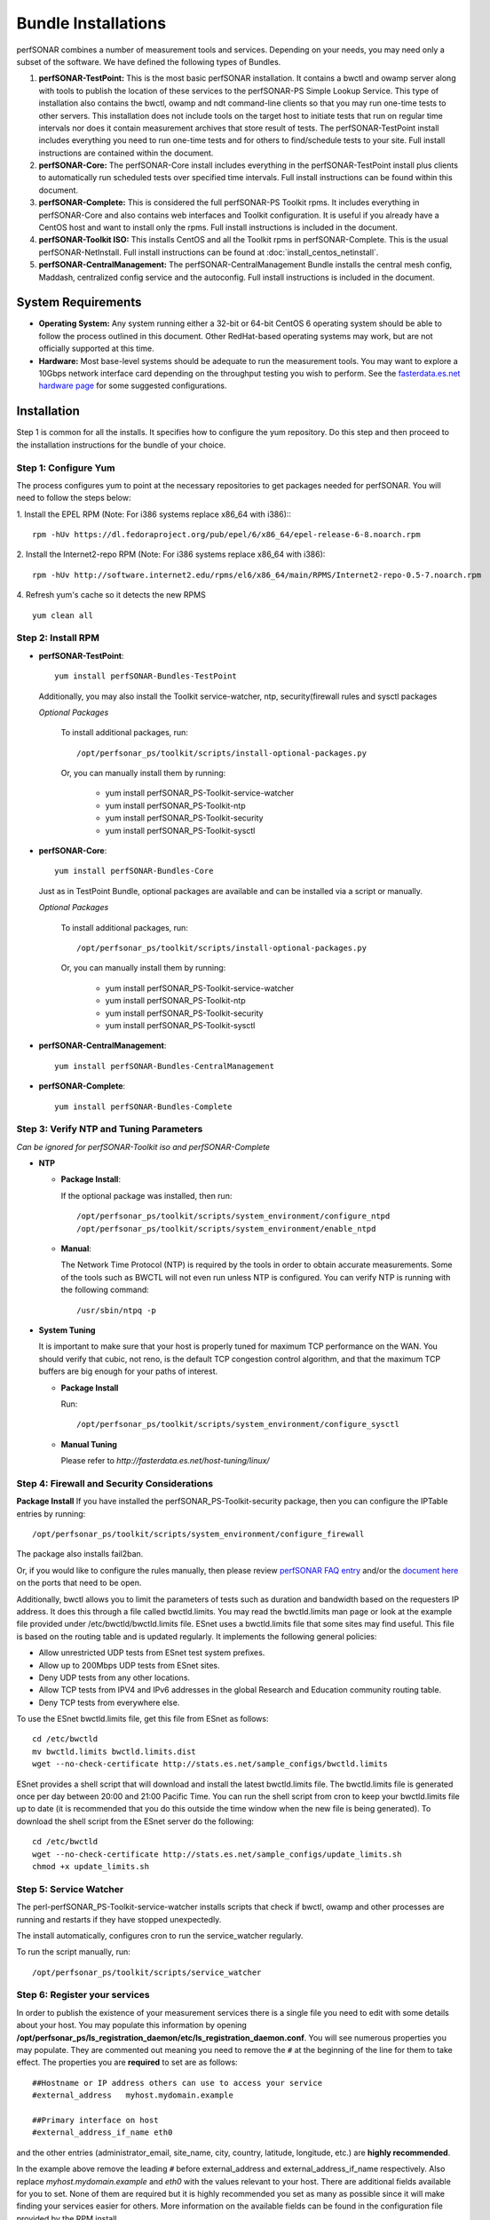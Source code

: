 ***************************
Bundle Installations
***************************

perfSONAR combines a number of measurement tools and services. Depending on your needs, you may need only a subset of the software. We have defined the following types of Bundles.

#. **perfSONAR-TestPoint:** This is the most basic perfSONAR installation. It contains a bwctl and owamp server along with tools to publish the location of these services to the perfSONAR-PS Simple Lookup Service.  This type of installation also contains the bwctl, owamp and ndt command-line clients so that you may run one-time tests to other servers. This installation does not include tools on the target host to initiate tests that run on regular time intervals nor does it contain measurement archives that store result of tests.  The perfSONAR-TestPoint install includes everything you need to run one-time tests and for others to find/schedule tests to your site. Full install instructions are contained within the document.
#. **perfSONAR-Core:** The perfSONAR-Core install includes everything in the perfSONAR-TestPoint install plus clients to automatically run scheduled tests over specified time intervals. Full install instructions can be found within this document.
#. **perfSONAR-Complete:** This is considered the full perfSONAR-PS Toolkit rpms. It includes everything in perfSONAR-Core and also contains web interfaces and Toolkit configuration. It is useful if you already have a CentOS host and want to install only the rpms. Full install instructions is included in the document.
#. **perfSONAR-Toolkit ISO:** This installs CentOS and all the Toolkit rpms in perfSONAR-Complete. This is the usual perfSONAR-NetInstall. Full install instructions can be found at :doc:`install_centos_netinstall`.
#. **perfSONAR-CentralManagement:** The perfSONAR-CentralManagement Bundle installs the central mesh config, Maddash, centralized config service and the autoconfig. Full install instructions is included in the document.

System Requirements 
==================== 
* **Operating System:** Any system running either a 32-bit or 64-bit CentOS 6 operating system should be able to follow the process outlined in this document. Other RedHat-based operating systems may work, but are not officially supported at this time.
* **Hardware:** Most base-level systems should be adequate to run the measurement tools. You may want to explore a 10Gbps network interface card depending on the throughput testing you wish to perform. See the `fasterdata.es.net hardware page <http://fasterdata.es.net/performance-testing/perfsonar/ps-howto/hardware/>`_ for some suggested configurations.

Installation 
============

Step 1 is common for all the installs. It specifies how to configure the yum repository. Do this step and then proceed to the installation instructions for the bundle of your choice.

.. _install_step1:

Step 1: Configure Yum 
---------------------- 
The process configures yum to point at the necessary repositories to get packages needed for perfSONAR. You will need to follow the steps below:

1. Install the EPEL RPM (Note: For i386 systems replace x86_64 with i386)::
::

    rpm -hUv https://dl.fedoraproject.org/pub/epel/6/x86_64/epel-release-6-8.noarch.rpm


2. Install the Internet2-repo RPM  (Note: For i386 systems replace x86_64 with i386):
::

    rpm -hUv http://software.internet2.edu/rpms/el6/x86_64/main/RPMS/Internet2-repo-0.5-7.noarch.rpm


4. Refresh yum's cache so it detects the new RPMS
::

    yum clean all


.. _install_step2:

Step 2: Install RPM 
-------------------------------- 

* **perfSONAR-TestPoint**::

    yum install perfSONAR-Bundles-TestPoint  

  Additionally, you may also install the Toolkit service-watcher, ntp, security(firewall rules and sysctl packages

  *Optional Packages*

    To install additional packages, run::

    /opt/perfsonar_ps/toolkit/scripts/install-optional-packages.py

    Or, you can manually install them by running:  

     * yum install perfSONAR_PS-Toolkit-service-watcher  
     * yum install perfSONAR_PS-Toolkit-ntp  
     * yum install perfSONAR_PS-Toolkit-security  
     * yum install perfSONAR_PS-Toolkit-sysctl  


* **perfSONAR-Core**::

    yum install perfSONAR-Bundles-Core  

  Just as in TestPoint  Bundle, optional packages are available and can be installed via a script or manually.

  *Optional Packages*

    To install additional packages, run::

    /opt/perfsonar_ps/toolkit/scripts/install-optional-packages.py


    Or, you can manually install them by running:

       * yum install perfSONAR_PS-Toolkit-service-watcher
       * yum install perfSONAR_PS-Toolkit-ntp
       * yum install perfSONAR_PS-Toolkit-security
       * yum install perfSONAR_PS-Toolkit-sysctl



* **perfSONAR-CentralManagement**::

    yum install perfSONAR-Bundles-CentralManagement


* **perfSONAR-Complete**::

    yum install perfSONAR-Bundles-Complete


.. _level1_step3:

Step 3: Verify NTP and Tuning Parameters 
----------------------------------------- 
*Can be ignored for perfSONAR-Toolkit iso and perfSONAR-Complete*

* **NTP**

  - **Package Install**:
  
    If the optional package was installed, then run::
    
    /opt/perfsonar_ps/toolkit/scripts/system_environment/configure_ntpd
    /opt/perfsonar_ps/toolkit/scripts/system_environment/enable_ntpd

  - **Manual**: 
  
    The Network Time Protocol (NTP) is required by the tools in order to obtain accurate measurements. Some of the tools such as BWCTL will not even run unless NTP is configured. You can verify NTP is running with the following command::

    /usr/sbin/ntpq -p  



* **System Tuning**
  
  It is important to make sure that your host is properly tuned for maximum TCP performance on the WAN. You should verify that cubic, not reno, is the default TCP congestion control algorithm, and that the maximum TCP buffers are big enough for your paths of interest.  

  - **Package Install**
    
    Run::  

    /opt/perfsonar_ps/toolkit/scripts/system_environment/configure_sysctl

  - **Manual Tuning**
    
    Please refer to `http://fasterdata.es.net/host-tuning/linux/`  



.. _install_step4:

Step 4: Firewall and Security Considerations 
--------------------------------------------- 
**Package Install**
If you have installed the perfSONAR_PS-Toolkit-security package, then you can configure the IPTable entries by running::

    /opt/perfsonar_ps/toolkit/scripts/system_environment/configure_firewall

The package also installs fail2ban.


Or, if you would like to configure the rules manually, then please review `perfSONAR FAQ entry <http://www.perfsonar.net/about/faq/#Q6>`_ and/or the `document here <http://stats.es.net/ps-downloads/20130308-Firewall-PerfWG.pdf>`_ on the ports that need to be open.

Additionally, bwctl allows you to limit the parameters of tests such as duration and bandwidth based on the requesters IP address. It does this through a file called bwctld.limits. You may read the bwctld.limits man page or look at the example file provided under /etc/bwctld/bwctld.limits file. ESnet uses a bwctld.limits file that some sites may find useful. This file is based on the routing table and is updated regularly. It implements the following general policies:

* Allow unrestricted UDP tests from ESnet test system prefixes.
* Allow up to 200Mbps UDP tests from ESnet sites.
* Deny UDP tests from any other locations.
* Allow TCP tests from IPV4 and IPv6 addresses in the global Research and Education community routing table.
* Deny TCP tests from everywhere else.

To use the ESnet bwctld.limits file, get this file from ESnet as follows:
::

    cd /etc/bwctld
    mv bwctld.limits bwctld.limits.dist
    wget --no-check-certificate http://stats.es.net/sample_configs/bwctld.limits

ESnet provides a shell script that will download and install the latest bwctld.limits file. The bwctld.limits file is generated once per day between 20:00 and 21:00 Pacific Time. You can run the shell script from cron to keep your bwctld.limits file up to date (it is recommended that you do this outside the time window when the new file is being generated). To download the shell script from the ESnet server do the following:
::

    cd /etc/bwctld
    wget --no-check-certificate http://stats.es.net/sample_configs/update_limits.sh
    chmod +x update_limits.sh

.. _install_step5:

Step 5: Service Watcher
------------------------
The perl-perfSONAR_PS-Toolkit-service-watcher installs scripts that check if bwctl, owamp and other processes are running and restarts if they have stopped unexpectedly. 

The install automatically, configures cron to run the service_watcher regularly.

To run the script manually, run::

  /opt/perfsonar_ps/toolkit/scripts/service_watcher

.. _install_step6:

Step 6: Register your services 
------------------------------- 

In order to publish the existence of your measurement services there is a single file you need to edit with some details about your host. You may populate this information by opening **/opt/perfsonar_ps/ls_registration_daemon/etc/ls_registration_daemon.conf**. You will see numerous properties you may populate. They are commented out meaning you need to remove the ``#`` at the beginning of the line for them to take effect. The properties you are **required** to set are as follows:

::

    ##Hostname or IP address others can use to access your service
    #external_address   myhost.mydomain.example
    
    ##Primary interface on host
    #external_address_if_name eth0

and the other entries (administrator_email, site_name, city, country, latitude, longitude, etc.) are **highly recommended**.

In the example above remove the leading ``#`` before external_address and external_address_if_name respectively. Also replace *myhost.mydomain.example* and *eth0* with the values relevant to your host. There are additional fields available for you to set. None of them are required but it is highly recommended you set as many as possible since it will make finding your services easier for others. More information on the available fields can be found in the configuration file provided by the RPM install. 

.. _install_step7:

Step 7: Starting your services 
------------------------------- 
You can start all the services by rebooting the host since all are configured to run by default. Otherwise you may start them with the following commands as a root user:
::

    /etc/init.d/bwctld start
    /etc/init.d/owampd start
    /etc/init.d/ls_registration_daemon start

Note that you may have to wait a few hours for NTP to synchronize your clock before starting bwctld and owampd.


Configuring Central Management
------------------------------

Refer to the documentation here: :doc:`/multi_overview`
